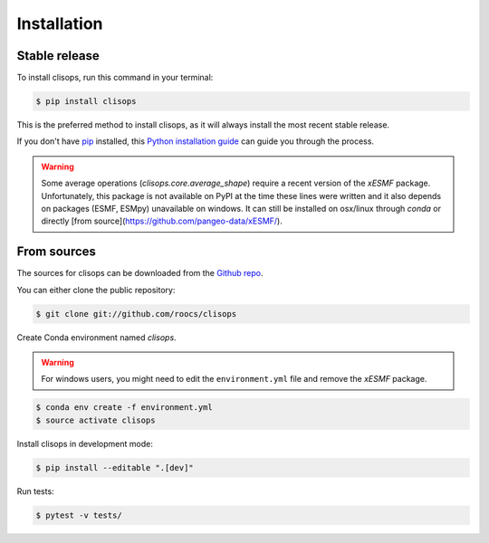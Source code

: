 .. highlight:: shell

============
Installation
============


Stable release
--------------

To install clisops, run this command in your terminal:

.. code-block:: console

    $ pip install clisops

This is the preferred method to install clisops, as it will always install the most recent stable release.

If you don't have `pip`_ installed, this `Python installation guide`_ can guide
you through the process.

.. _pip: https://pip.pypa.io
.. _Python installation guide: http://docs.python-guide.org/en/latest/starting/installation/

.. warning::

   Some average operations (`clisops.core.average_shape`) require a recent version of the `xESMF` package.
   Unfortunately, this package is not available on PyPI at the time these lines were written and it also depends
   on packages (ESMF, ESMpy) unavailable on windows.  It can still be installed on osx/linux through `conda` or
   directly [from source](https://github.com/pangeo-data/xESMF/).

From sources
------------

The sources for clisops can be downloaded from the `Github repo`_.

You can either clone the public repository:

.. code-block:: console

    $ git clone git://github.com/roocs/clisops

Create Conda environment named `clisops`.

.. warning::

    For windows users, you might need to edit the ``environment.yml`` file
    and remove the `xESMF` package.

.. code-block:: console

   $ conda env create -f environment.yml
   $ source activate clisops

Install clisops in development mode:

.. code-block:: console

  $ pip install --editable ".[dev]"

Run tests:

.. code-block:: console

    $ pytest -v tests/

.. _Github repo: https://github.com/roocs/clisops
